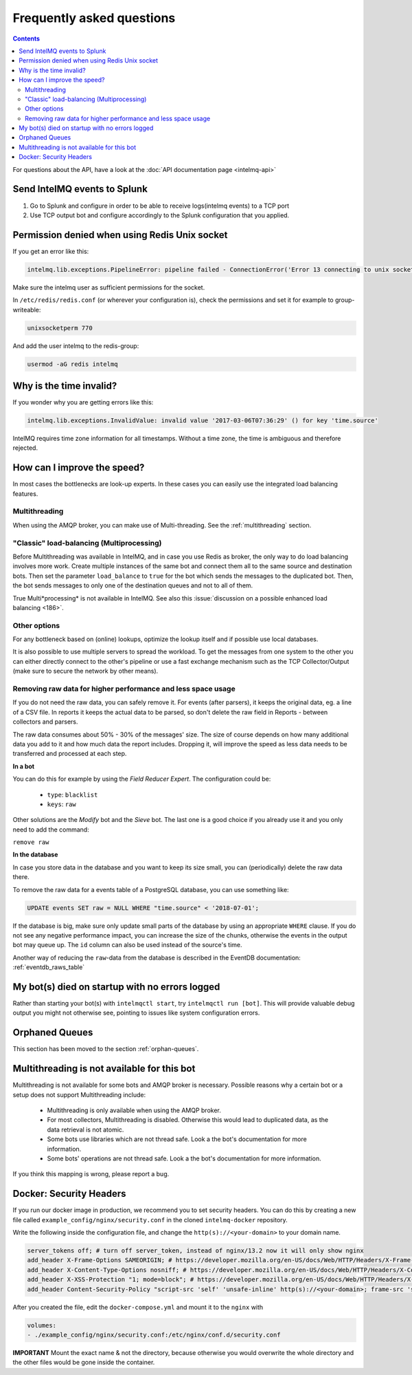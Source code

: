 ..
   SPDX-FileCopyrightText: 2014 Tomás Lima <synchroack@gmail.com>, 2016-2021 Sebastian Wagner <wagner@cert.at>
   SPDX-License-Identifier: AGPL-3.0-or-later

Frequently asked questions
==========================

.. contents::

For questions about the API, have a look at the :doc:`API documentation page <intelmq-api>`

Send IntelMQ events to Splunk
-------------------------------------------------------------------

1. Go to Splunk and configure in order to be able to receive logs(intelmq events) to a TCP port
2. Use TCP output bot and configure accordingly to the Splunk configuration that you applied.

Permission denied when using Redis Unix socket
-------------------------------------------------------------------

If you get an error like this:

.. code-block::

   intelmq.lib.exceptions.PipelineError: pipeline failed - ConnectionError('Error 13 connecting to unix socket: /var/run/redis/redis.sock. Permission denied.',)

Make sure the intelmq user as sufficient permissions for the socket.

In ``/etc/redis/redis.conf`` (or wherever your configuration is), check the permissions and set it for example to group-writeable:

.. code-block::

   unixsocketperm 770

And add the user intelmq to the redis-group:

.. code-block:: bash

   usermod -aG redis intelmq

Why is the time invalid?
-------------------------------------------------------------------

If you wonder why you are getting errors like this:

.. code-block:: python

   intelmq.lib.exceptions.InvalidValue: invalid value '2017-03-06T07:36:29' () for key 'time.source'

IntelMQ requires time zone information for all timestamps. Without a time zone, the time is ambiguous and therefore rejected.

How can I improve the speed?
-------------------------------------------------------------------

In most cases the bottlenecks are look-up experts. In these cases you can easily use the integrated load balancing features.

Multithreading
^^^^^^^^^^^^^^

When using the AMQP broker, you can make use of Multi-threading. See the :ref:`multithreading` section.

"Classic" load-balancing (Multiprocessing)
^^^^^^^^^^^^^^^^^^^^^^^^^^^^^^^^^^^^^^^^^^

Before Multithreading was available in IntelMQ, and in case you use Redis as broker, the only way to do load balancing involves more work.
Create multiple instances of the same bot and connect them all to the same source and destination bots. Then set the parameter ``load_balance`` to ``true`` for the bot which sends the messages to the duplicated bot. Then, the bot sends messages to only one of the destination queues and not to all of them.

True Multi*processing* is not available in IntelMQ. See also this :issue:`discussion on a possible enhanced load balancing <186>`.

Other options
^^^^^^^^^^^^^

For any bottleneck based on (online) lookups, optimize the lookup itself and if possible use local databases.

It is also possible to use multiple servers to spread the workload. To get the messages from one system to the other you can either directly connect to the other's pipeline or use a fast exchange mechanism such as the TCP Collector/Output (make sure to secure the network by other means).

.. _faq-remove-raw-data:

Removing raw data for higher performance and less space usage
^^^^^^^^^^^^^^^^^^^^^^^^^^^^^^^^^^^^^^^^^^^^^^^^^^^^^^^^^^^^^

If you do not need the raw data, you can safely remove it. For events (after parsers), it keeps the original data, eg. a line of a CSV file. In reports it keeps the actual data to be parsed, so don't delete the raw field in Reports - between collectors and parsers.

The raw data consumes about 50% - 30% of the messages' size. The size of course depends on how many additional data you add to it and how much data the report includes. Dropping it, will improve the speed as less data needs to be transferred and processed at each step.


**In a bot**

You can do this for example by using the *Field Reducer Expert*. The configuration could be:

 * ``type``: ``blacklist``
 * ``keys``: ``raw``

Other solutions are the *Modify* bot and the *Sieve* bot. The last one is a good choice if you already use it and you only need to add the command:

``remove raw``

**In the database**

In case you store data in the database and you want to keep its size small, you can (periodically) delete the raw data there.

To remove the raw data for a events table of a PostgreSQL database, you can use something like:

.. code-block:: sql

   UPDATE events SET raw = NULL WHERE "time.source" < '2018-07-01';

If the database is big, make sure only update small parts of the database by using an appropriate ``WHERE`` clause. If you do not see any negative performance impact, you can increase the size of the chunks, otherwise the events in the output bot may queue up. The ``id`` column can also be used instead of the source's time.

Another way of reducing the ``raw``-data from the database is described in the EventDB documentation: :ref:`eventdb_raws_table`

My bot(s) died on startup with no errors logged
-------------------------------------------------------------------

Rather than starting your bot(s) with ``intelmqctl start``, try ``intelmqctl run [bot]``. This will provide valuable debug output you might not otherwise see, pointing to issues like system configuration errors.

Orphaned Queues
-------------------------------------------------------------------

This section has been moved to the section :ref:`orphan-queues`.

.. _faq multithreading not avail:
Multithreading is not available for this bot
-------------------------------------------------------------------

Multithreading is not available for some bots and AMQP broker is necessary. Possible reasons why a certain bot or a setup does not support Multithreading include:

 * Multithreading is only available when using the AMQP broker.
 * For most collectors, Multithreading is disabled. Otherwise this would lead to duplicated data, as the data retrieval is not atomic.
 * Some bots use libraries which are not thread safe. Look a the bot's documentation for more information.
 * Some bots' operations are not thread safe. Look a the bot's documentation for more information.

If you think this mapping is wrong, please report a bug.

.. _docker security headers:
Docker: Security Headers
-------------------------------------------------------------------

If you run our docker image in production, we recommend you to set security headers.
You can do this by creating a new file called ``example_config/nginx/security.conf`` in the cloned ``intelmq-docker`` repository.

Write the following inside the configuration file, and change the ``http(s)://<your-domain>`` to your domain name.

.. code-block:: bash

   server_tokens off; # turn off server_token, instead of nginx/13.2 now it will only show nginx
   add_header X-Frame-Options SAMEORIGIN; # https://developer.mozilla.org/en-US/docs/Web/HTTP/Headers/X-Frame-Options
   add_header X-Content-Type-Options nosniff; # https://developer.mozilla.org/en-US/docs/Web/HTTP/Headers/X-Content-Type-Options
   add_header X-XSS-Protection "1; mode=block"; # https://developer.mozilla.org/en-US/docs/Web/HTTP/Headers/X-XSS-Protection
   add_header Content-Security-Policy "script-src 'self' 'unsafe-inline' http(s)://<your-domain>; frame-src 'self' http(s)://<your-domain>; object-src 'self' http(s)://<your-domain>"; # https://developer.mozilla.org/en-US/docs/Web/HTTP/CSP

After you created the file, edit the ``docker-compose.yml`` and mount it to the ``nginx`` with

.. code-block:: bash

   volumes:
   - ./example_config/nginx/security.conf:/etc/nginx/conf.d/security.conf

**IMPORTANT** Mount the exact name & not the directory, because otherwise you would overwrite the whole directory and the other files would be gone inside the container.
